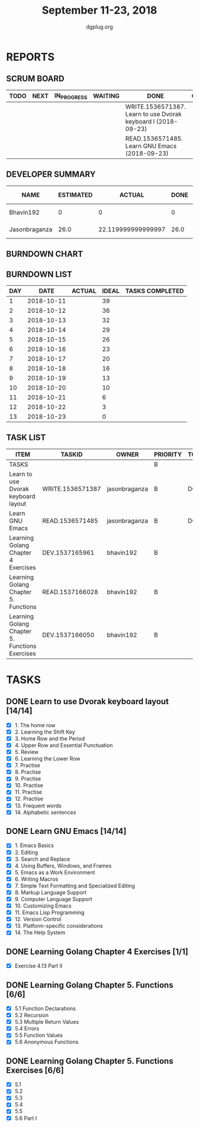 #+TITLE: September 11-23, 2018
#+AUTHOR: dgplug.org
#+EMAIL: users@lists.dgplug.org
#+PROPERTY: Effort_ALL 0 0:05 0:10 0:30 1:00 2:00 3:00 4:00
#+COLUMNS: %35ITEM %TASKID %OWNER %3PRIORITY %TODO %5ESTIMATED{+} %3ACTUAL{+}
* REPORTS
** SCRUM BOARD
#+BEGIN: block-update-board
| TODO | NEXT | IN_PROGRESS | WAITING | DONE                                                          | CANCELED |
|------+------+-------------+---------+---------------------------------------------------------------+----------|
|      |      |             |         | WRITE.1536571387. Learn to use Dvorak keyboard l (2018-09-23) |          |
|      |      |             |         | READ.1536571485. Learn GNU Emacs (2018-09-23)                 |          |
#+END:
** DEVELOPER SUMMARY
#+BEGIN: block-update-summary
| NAME          | ESTIMATED |             ACTUAL | DONE | REMAINING | PENCILS DOWN | PROGRESS   |
|---------------+-----------+--------------------+------+-----------+--------------+------------|
| Bhavin192     |         0 |                  0 |    0 |         0 |   2018-09-24 | ---------- |
| Jasonbraganza |      26.0 | 22.119999999999997 | 26.0 |         0 |   2018-09-24 | ########## |
#+END:
** BURNDOWN CHART
#+BEGIN: block-update-graph

#+END:
** BURNDOWN LIST
#+PLOT: title:"Burndown" ind:1 deps:(3 4) set:"term dumb" set:"xtics scale 0.5" set:"ytics scale 0.5" file:"burndown.plt" set:"xrange [0:13]"
#+BEGIN: block-update-burndown
| DAY |       DATE | ACTUAL | IDEAL | TASKS COMPLETED |
|-----+------------+--------+-------+-----------------|
|   1 | 2018-10-11 |        |    39 |                 |
|   2 | 2018-10-12 |        |    36 |                 |
|   3 | 2018-10-13 |        |    32 |                 |
|   4 | 2018-10-14 |        |    29 |                 |
|   5 | 2018-10-15 |        |    26 |                 |
|   6 | 2018-10-16 |        |    23 |                 |
|   7 | 2018-10-17 |        |    20 |                 |
|   8 | 2018-10-18 |        |    16 |                 |
|   9 | 2018-10-19 |        |    13 |                 |
|  10 | 2018-10-20 |        |    10 |                 |
|  11 | 2018-10-21 |        |     6 |                 |
|  12 | 2018-10-22 |        |     3 |                 |
|  13 | 2018-10-23 |        |     0 |                 |
#+END:
** TASK LIST
#+BEGIN: columnview :hlines 2 :maxlevel 5 :id "TASKS"
| ITEM                                           | TASKID           | OWNER         | PRIORITY | TODO | ESTIMATED |             ACTUAL |
|------------------------------------------------+------------------+---------------+----------+------+-----------+--------------------|
| TASKS                                          |                  |               | B        |      |     42.25 | 22.119999999999997 |
|------------------------------------------------+------------------+---------------+----------+------+-----------+--------------------|
| Learn to use Dvorak keyboard layout            | WRITE.1536571387 | jasonbraganza | B        | DONE |      13.0 |               9.67 |
|------------------------------------------------+------------------+---------------+----------+------+-----------+--------------------|
| Learn GNU Emacs                                | READ.1536571485  | jasonbraganza | B        | DONE |      13.0 |              12.45 |
|------------------------------------------------+------------------+---------------+----------+------+-----------+--------------------|
| Learning Golang Chapter 4 Exercises            | DEV.1537165961   | bhavin192     | B        |      |       2.0 |                    |
|------------------------------------------------+------------------+---------------+----------+------+-----------+--------------------|
| Learning Golang Chapter 5. Functions           | READ.1537166028  | bhavin192     | B        |      |      5.25 |                    |
|------------------------------------------------+------------------+---------------+----------+------+-----------+--------------------|
| Learning Golang Chapter 5. Functions Exercises | DEV.1537166050   | bhavin192     | B        |      |         9 |                    |
#+END:
* TASKS
  :PROPERTIES:
  :ID:       TASKS
  :SPRINTLENGTH: 13
  :SPRINTSTART: <2018-10-11 Tue>
  :wpd-jasonbraganza: 2
  :wpd-bhavin192: 1.25
  :END:
** DONE Learn to use Dvorak keyboard layout [14/14]
   CLOSED: [2018-09-23 Sun 23:00]
   :PROPERTIES:
   :ESTIMATED: 13.0
   :ACTUAL:   9.67
   :OWNER: jasonbraganza
   :ID: WRITE.1536571387
   :TASKID: WRITE.1536571387
   :END:
   :LOGBOOK:
   CLOCK: [2018-09-19 Wed 10:00]--[2018-09-19 Wed 11:30] =>  1:30
   CLOCK: [2018-09-18 Tue 11:00]--[2018-09-18 Tue 12:00] =>  1:00
   CLOCK: [2018-09-17 Mon 16:00]--[2018-09-17 Mon 16:30] =>  0:30
   CLOCK: [2018-09-17 Mon 15:30]--[2018-09-17 Mon 16:00] =>  0:30
   CLOCK: [2018-09-16 Sun 11:00]--[2018-09-16 Sun 11:30] =>  0:30
   CLOCK: [2018-09-15 Sat 11:00]--[2018-09-15 Sat 12:00] =>  1:00
   CLOCK: [2018-09-14 Fri 09:30]--[2018-09-14 Fri 10:45] =>  1:15
   CLOCK: [2018-09-13 Thu 16:00]--[2018-09-13 Thu 16:55] =>  0:55
   CLOCK: [2018-09-12 Wed 12:30]--[2018-09-12 Wed 12:50] =>  0:20
   CLOCK: [2018-09-12 Wed 12:00]--[2018-09-12 Wed 12:30] =>  0:30
   CLOCK: [2018-09-12 Wed 10:20]--[2018-09-12 Wed 11:00] =>  0:40
   CLOCK: [2018-09-11 Tue 14:30]--[2018-09-11 Tue 15:00] =>  0:30
   CLOCK: [2018-09-11 Tue 11:00]--[2018-09-11 Tue 11:30] =>  0:30
   :END:
   - [X] 1. The home row
   - [X] 2. Learning the Shift Key
   - [X] 3. Home Row and the Period
   - [X] 4. Upper Row and Essential Punctuation
   - [X] 5. Review
   - [X] 6. Learning the Lower Row
   - [X] 7. Practise
   - [X] 8. Practise
   - [X] 9. Practise
   - [X] 10. Practise
   - [X] 11. Practise
   - [X] 12. Practise
   - [X] 13. Frequent words
   - [X] 14. Alphabetic sentences
** DONE Learn GNU Emacs [14/14]
   CLOSED: [2018-09-23 Sun 23:01]
   :PROPERTIES:
   :ESTIMATED: 13.0
   :ACTUAL:   12.45
   :OWNER: jasonbraganza
   :ID: READ.1536571485
   :TASKID: READ.1536571485
   :END:
   :LOGBOOK:
   CLOCK: [2018-09-21 Fri 10:00]--[2018-09-21 Fri 13:00] =>  3:00
   CLOCK: [2018-09-20 Thu 16:00]--[2018-09-20 Thu 17:30] =>  1:30
   CLOCK: [2018-09-19 Wed 11:30]--[2018-09-19 Wed 13:00] =>  1:30
   CLOCK: [2018-09-18 Tue 12:00]--[2018-09-18 Tue 13:00] =>  1:00
   CLOCK: [2018-09-17 Mon 16:45]--[2018-09-17 Mon 17:20] =>  0:35
   CLOCK: [2018-09-15 Sat 12:10]--[2018-09-15 Sat 13:10] =>  1:00
   CLOCK: [2018-09-14 Fri 11:00]--[2018-09-14 Fri 12:00] =>  1:00
   CLOCK: [2018-09-13 Thu 17:00]--[2018-09-13 Thu 17:40] =>  0:40
   CLOCK: [2018-09-12 Wed 15:30]--[2018-09-12 Wed 16:42] =>  1:12
   CLOCK: [2018-09-11 Tue 15:20]--[2018-09-11 Tue 16:00] =>  0:40
   CLOCK: [2018-09-11 Tue 15:00]--[2018-09-11 Tue 15:20] =>  0:20
   :END:
   - [X] 1. Emacs Basics
   - [X] 2. Editing
   - [X] 3. Search and Replace
   - [X] 4. Using Buffers, Windows, and Frames
   - [X] 5. Emacs as a Work Environment
   - [X] 6. Writing Macros
   - [X] 7. Simple Text Formatting and Specialized Editing
   - [X] 8. Markup Language Support
   - [X] 9. Computer Language Support
   - [X] 10. Customizing Emacs
   - [X] 11. Emacs Lisp Programming
   - [X] 12. Version Control
   - [X] 13. Platform-specific considerations
   - [X] 14. The Help System

** DONE Learning Golang Chapter 4 Exercises [1/1]
   CLOSED: [2018-09-15 Sat 13:17]
   :PROPERTIES:
   :ESTIMATED: 2.0
   :ACTUAL:   2.27
   :OWNER: bhavin192
   :ID: DEV.1537165961
   :TASKID: DEV.1537165961
   :END:
   :LOGBOOK:
   CLOCK: [2018-09-15 Sat 12:08]--[2018-09-15 Sat 13:17] =>  1:09
   CLOCK: [2018-09-14 Fri 20:43]--[2018-09-14 Fri 21:01] =>  0:18
   CLOCK: [2018-09-13 Thu 19:36]--[2018-09-13 Thu 20:25] =>  0:49
   :END:
   - [X] Exercise 4.13 Part II
** DONE Learning Golang Chapter 5. Functions [6/6]
   CLOSED: [2018-09-23 Sun 18:37]
   :PROPERTIES:
   :ESTIMATED: 5.25
   :ACTUAL:   3.20
   :OWNER: bhavin192
   :ID: READ.1537166028
   :TASKID: READ.1537166028
   :END:
   :LOGBOOK:
   CLOCK: [2018-09-23 Sun 18:10]--[2018-09-23 Sun 18:37] =>  0:27
   CLOCK: [2018-09-20 Thu 23:20]--[2018-09-20 Thu 23:51] =>  0:31
   CLOCK: [2018-09-18 Tue 18:37]--[2018-09-18 Tue 18:57] =>  0:20
   CLOCK: [2018-09-17 Mon 21:43]--[2018-09-17 Mon 21:50] =>  0:07
   CLOCK: [2018-09-17 Mon 19:14]--[2018-09-17 Mon 19:35] =>  0:21
   CLOCK: [2018-09-16 Sun 22:23]--[2018-09-16 Sun 22:29] =>  0:06
   CLOCK: [2018-09-16 Sun 21:05]--[2018-09-16 Sun 21:25] =>  0:20
   CLOCK: [2018-09-16 Sun 13:06]--[2018-09-16 Sun 13:54] =>  0:48
   CLOCK: [2018-09-15 Sat 15:39]--[2018-09-15 Sat 15:51] =>  0:12
   :END:
   - [X] 5.1 Function Declarations
   - [X] 5.2 Recursion
   - [X] 5.3 Multiple Return Values
   - [X] 5.4 Errors
   - [X] 5.5 Function Values
   - [X] 5.6 Anonymous Functions
** DONE Learning Golang Chapter 5. Functions Exercises [6/6]
   CLOSED: [2018-09-23 Sun 20:11]
   :PROPERTIES:
   :ESTIMATED: 9
   :ACTUAL:   7.80
   :OWNER: bhavin192
   :ID: DEV.1537166050
   :TASKID: DEV.1537166050
   :END:
   :LOGBOOK:
   CLOCK: [2018-09-23 Sun 18:43]--[2018-09-23 Sun 20:11] =>  1:28
   CLOCK: [2018-09-20 Thu 22:32]--[2018-09-20 Thu 22:46] =>  0:14
   CLOCK: [2018-09-19 Wed 19:07]--[2018-09-19 Wed 19:13] =>  0:06
   CLOCK: [2018-09-19 Wed 17:50]--[2018-09-19 Wed 18:59] =>  1:09
   CLOCK: [2018-09-18 Tue 19:04]--[2018-09-18 Tue 20:04] =>  1:00
   CLOCK: [2018-09-16 Sun 21:25]--[2018-09-16 Sun 22:18] =>  0:53
   CLOCK: [2018-09-15 Sat 22:00]--[2018-09-15 Sat 22:55] =>  0:55
   CLOCK: [2018-09-15 Sat 19:50]--[2018-09-15 Sat 21:08] =>  1:18
   CLOCK: [2018-09-15 Sat 18:32]--[2018-09-15 Sat 18:57] =>  0:25
   CLOCK: [2018-09-15 Sat 15:51]--[2018-09-15 Sat 16:11] =>  0:20
   :END:
   - [X] 5.1
   - [X] 5.2
   - [X] 5.3
   - [X] 5.4
   - [X] 5.5
   - [X] 5.6 Part I
